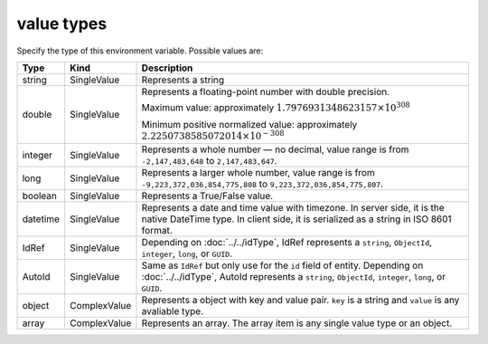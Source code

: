 #############
 value types
#############

Specify the type of this environment variable. Possible values are:

.. list-table::
   :header-rows: 1

   -  -  Type
      -  Kind
      -  Description

   -  -  string
      -  SingleValue
      -  Represents a string

   -  -  double

      -  SingleValue

      -  Represents a floating-point number with double precision.

         Maximum value: approximately :math:`1.7976931348623157 \times
         10^{308}`

         Minimum positive normalized value: approximately
         :math:`2.2250738585072014 \times 10^{-308}`

   -  -  integer
      -  SingleValue
      -  Represents a whole number — no decimal, value range is from
         ``-2,147,483,648`` to ``2,147,483,647``.

   -  -  long

      -  SingleValue

      -  Represents a larger whole number, value range is from
         ``-9,223,372,036,854,775,808`` to
         ``9,223,372,036,854,775,807``.

   -  -  boolean
      -  SingleValue
      -  Represents a True/False value.

   -  -  datetime

      -  SingleValue

      -  Represents a date and time value with timezone. In server side,
         it is the native DateTime type. In client side, it is
         serialized as a string in ISO 8601 format.

   -  -  IdRef
      -  SingleValue
      -  Depending on :doc:`../../idType`, IdRef represents a
         ``string``, ``ObjectId``, ``integer``, ``long``, or ``GUID``.

   -  -  AutoId

      -  SingleValue

      -  Same as ``IdRef`` but only use for the ``id`` field of entity.
         Depending on :doc:`../../idType`, AutoId represents a
         ``string``, ``ObjectId``, ``integer``, ``long``, or ``GUID``.

   -  -  object
      -  ComplexValue
      -  Represents a object with key and value pair. ``key`` is a
         string and ``value`` is any avaliable type.

   -  -  array
      -  ComplexValue
      -  Represents an array. The array item is any single value type or
         an object.
